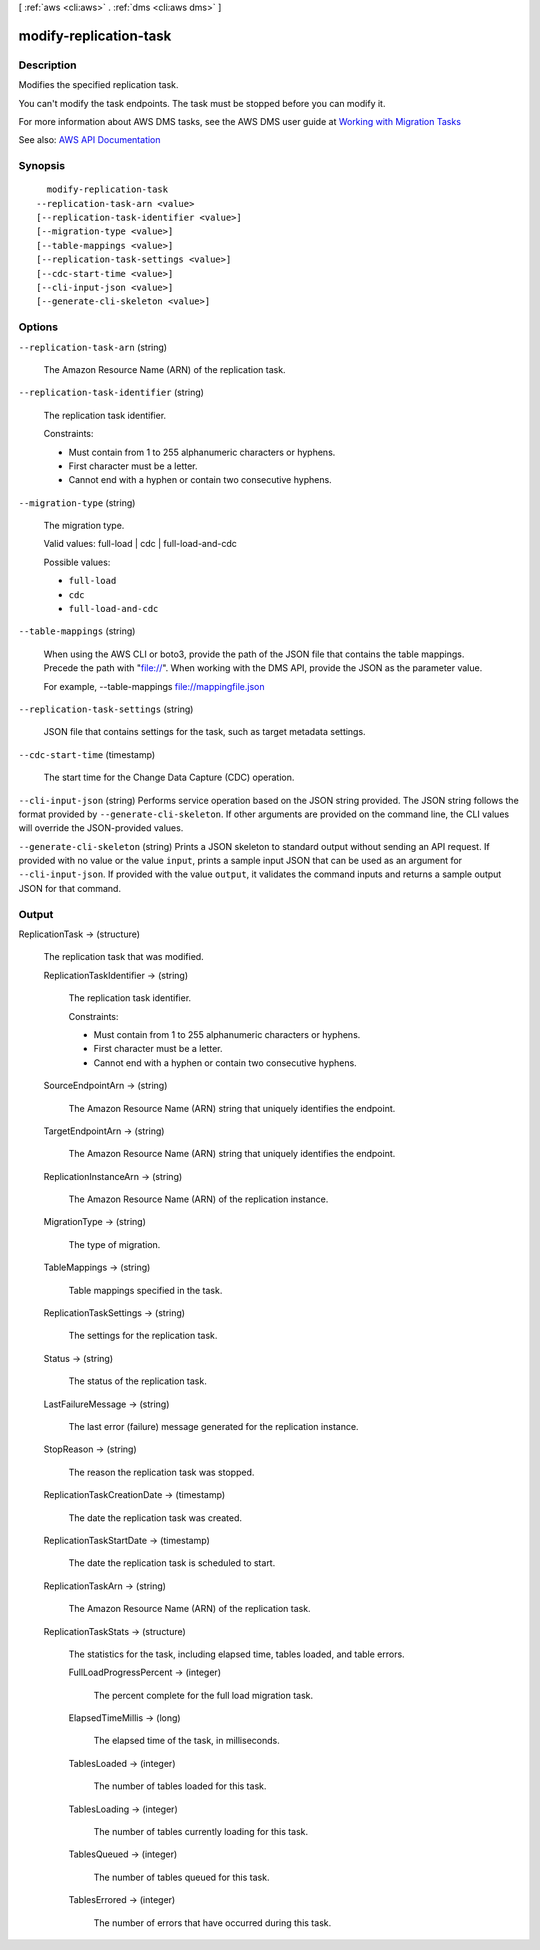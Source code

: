 [ :ref:`aws <cli:aws>` . :ref:`dms <cli:aws dms>` ]

.. _cli:aws dms modify-replication-task:


***********************
modify-replication-task
***********************



===========
Description
===========



Modifies the specified replication task.

 

You can't modify the task endpoints. The task must be stopped before you can modify it. 

 

For more information about AWS DMS tasks, see the AWS DMS user guide at `Working with Migration Tasks <http://docs.aws.amazon.com/dms/latest/userguide/CHAP_Tasks.html>`_  



See also: `AWS API Documentation <https://docs.aws.amazon.com/goto/WebAPI/dms-2016-01-01/ModifyReplicationTask>`_


========
Synopsis
========

::

    modify-replication-task
  --replication-task-arn <value>
  [--replication-task-identifier <value>]
  [--migration-type <value>]
  [--table-mappings <value>]
  [--replication-task-settings <value>]
  [--cdc-start-time <value>]
  [--cli-input-json <value>]
  [--generate-cli-skeleton <value>]




=======
Options
=======

``--replication-task-arn`` (string)


  The Amazon Resource Name (ARN) of the replication task.

  

``--replication-task-identifier`` (string)


  The replication task identifier.

   

  Constraints:

   

   
  * Must contain from 1 to 255 alphanumeric characters or hyphens. 
   
  * First character must be a letter. 
   
  * Cannot end with a hyphen or contain two consecutive hyphens. 
   

  

``--migration-type`` (string)


  The migration type.

   

  Valid values: full-load | cdc | full-load-and-cdc

  

  Possible values:

  
  *   ``full-load``

  
  *   ``cdc``

  
  *   ``full-load-and-cdc``

  

  

``--table-mappings`` (string)


  When using the AWS CLI or boto3, provide the path of the JSON file that contains the table mappings. Precede the path with "file://". When working with the DMS API, provide the JSON as the parameter value.

   

  For example, --table-mappings file://mappingfile.json

  

``--replication-task-settings`` (string)


  JSON file that contains settings for the task, such as target metadata settings.

  

``--cdc-start-time`` (timestamp)


  The start time for the Change Data Capture (CDC) operation.

  

``--cli-input-json`` (string)
Performs service operation based on the JSON string provided. The JSON string follows the format provided by ``--generate-cli-skeleton``. If other arguments are provided on the command line, the CLI values will override the JSON-provided values.

``--generate-cli-skeleton`` (string)
Prints a JSON skeleton to standard output without sending an API request. If provided with no value or the value ``input``, prints a sample input JSON that can be used as an argument for ``--cli-input-json``. If provided with the value ``output``, it validates the command inputs and returns a sample output JSON for that command.



======
Output
======

ReplicationTask -> (structure)

  

  The replication task that was modified.

  

  ReplicationTaskIdentifier -> (string)

    

    The replication task identifier.

     

    Constraints:

     

     
    * Must contain from 1 to 255 alphanumeric characters or hyphens. 
     
    * First character must be a letter. 
     
    * Cannot end with a hyphen or contain two consecutive hyphens. 
     

    

    

  SourceEndpointArn -> (string)

    

    The Amazon Resource Name (ARN) string that uniquely identifies the endpoint.

    

    

  TargetEndpointArn -> (string)

    

    The Amazon Resource Name (ARN) string that uniquely identifies the endpoint.

    

    

  ReplicationInstanceArn -> (string)

    

    The Amazon Resource Name (ARN) of the replication instance.

    

    

  MigrationType -> (string)

    

    The type of migration.

    

    

  TableMappings -> (string)

    

    Table mappings specified in the task.

    

    

  ReplicationTaskSettings -> (string)

    

    The settings for the replication task.

    

    

  Status -> (string)

    

    The status of the replication task.

    

    

  LastFailureMessage -> (string)

    

    The last error (failure) message generated for the replication instance.

    

    

  StopReason -> (string)

    

    The reason the replication task was stopped.

    

    

  ReplicationTaskCreationDate -> (timestamp)

    

    The date the replication task was created.

    

    

  ReplicationTaskStartDate -> (timestamp)

    

    The date the replication task is scheduled to start.

    

    

  ReplicationTaskArn -> (string)

    

    The Amazon Resource Name (ARN) of the replication task.

    

    

  ReplicationTaskStats -> (structure)

    

    The statistics for the task, including elapsed time, tables loaded, and table errors.

    

    FullLoadProgressPercent -> (integer)

      

      The percent complete for the full load migration task.

      

      

    ElapsedTimeMillis -> (long)

      

      The elapsed time of the task, in milliseconds.

      

      

    TablesLoaded -> (integer)

      

      The number of tables loaded for this task.

      

      

    TablesLoading -> (integer)

      

      The number of tables currently loading for this task.

      

      

    TablesQueued -> (integer)

      

      The number of tables queued for this task.

      

      

    TablesErrored -> (integer)

      

      The number of errors that have occurred during this task.

      

      

    

  


